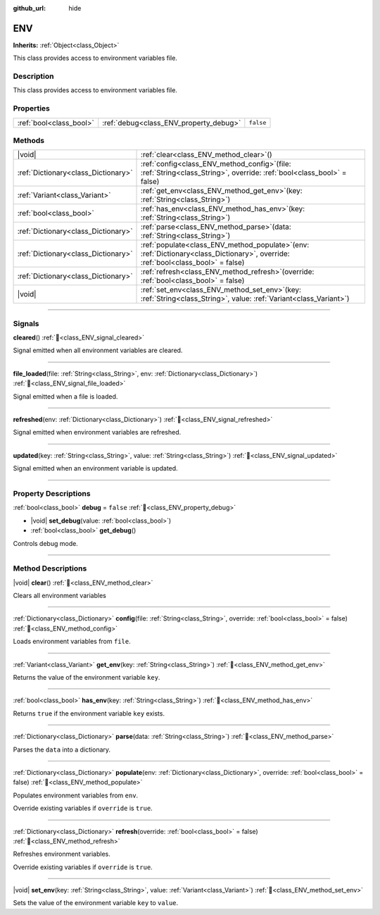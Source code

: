 :github_url: hide

.. DO NOT EDIT THIS FILE!!!
.. Generated automatically from Godot engine sources.
.. Generator: https://github.com/blazium-engine/blazium/tree/4.3/doc/tools/make_rst.py.
.. XML source: https://github.com/blazium-engine/blazium/tree/4.3/modules/blazium_sdk/doc_classes/ENV.xml.

.. _class_ENV:

ENV
===

**Inherits:** :ref:`Object<class_Object>`

This class provides access to environment variables file.

.. rst-class:: classref-introduction-group

Description
-----------

This class provides access to environment variables file.

.. rst-class:: classref-reftable-group

Properties
----------

.. table::
   :widths: auto

   +-------------------------+----------------------------------------+-----------+
   | :ref:`bool<class_bool>` | :ref:`debug<class_ENV_property_debug>` | ``false`` |
   +-------------------------+----------------------------------------+-----------+

.. rst-class:: classref-reftable-group

Methods
-------

.. table::
   :widths: auto

   +-------------------------------------+-----------------------------------------------------------------------------------------------------------------------------------------+
   | |void|                              | :ref:`clear<class_ENV_method_clear>`\ (\ )                                                                                              |
   +-------------------------------------+-----------------------------------------------------------------------------------------------------------------------------------------+
   | :ref:`Dictionary<class_Dictionary>` | :ref:`config<class_ENV_method_config>`\ (\ file\: :ref:`String<class_String>`, override\: :ref:`bool<class_bool>` = false\ )            |
   +-------------------------------------+-----------------------------------------------------------------------------------------------------------------------------------------+
   | :ref:`Variant<class_Variant>`       | :ref:`get_env<class_ENV_method_get_env>`\ (\ key\: :ref:`String<class_String>`\ )                                                       |
   +-------------------------------------+-----------------------------------------------------------------------------------------------------------------------------------------+
   | :ref:`bool<class_bool>`             | :ref:`has_env<class_ENV_method_has_env>`\ (\ key\: :ref:`String<class_String>`\ )                                                       |
   +-------------------------------------+-----------------------------------------------------------------------------------------------------------------------------------------+
   | :ref:`Dictionary<class_Dictionary>` | :ref:`parse<class_ENV_method_parse>`\ (\ data\: :ref:`String<class_String>`\ )                                                          |
   +-------------------------------------+-----------------------------------------------------------------------------------------------------------------------------------------+
   | :ref:`Dictionary<class_Dictionary>` | :ref:`populate<class_ENV_method_populate>`\ (\ env\: :ref:`Dictionary<class_Dictionary>`, override\: :ref:`bool<class_bool>` = false\ ) |
   +-------------------------------------+-----------------------------------------------------------------------------------------------------------------------------------------+
   | :ref:`Dictionary<class_Dictionary>` | :ref:`refresh<class_ENV_method_refresh>`\ (\ override\: :ref:`bool<class_bool>` = false\ )                                              |
   +-------------------------------------+-----------------------------------------------------------------------------------------------------------------------------------------+
   | |void|                              | :ref:`set_env<class_ENV_method_set_env>`\ (\ key\: :ref:`String<class_String>`, value\: :ref:`Variant<class_Variant>`\ )                |
   +-------------------------------------+-----------------------------------------------------------------------------------------------------------------------------------------+

.. rst-class:: classref-section-separator

----

.. rst-class:: classref-descriptions-group

Signals
-------

.. _class_ENV_signal_cleared:

.. rst-class:: classref-signal

**cleared**\ (\ ) :ref:`🔗<class_ENV_signal_cleared>`

Signal emitted when all environment variables are cleared.

.. rst-class:: classref-item-separator

----

.. _class_ENV_signal_file_loaded:

.. rst-class:: classref-signal

**file_loaded**\ (\ file\: :ref:`String<class_String>`, env\: :ref:`Dictionary<class_Dictionary>`\ ) :ref:`🔗<class_ENV_signal_file_loaded>`

Signal emitted when a file is loaded.

.. rst-class:: classref-item-separator

----

.. _class_ENV_signal_refreshed:

.. rst-class:: classref-signal

**refreshed**\ (\ env\: :ref:`Dictionary<class_Dictionary>`\ ) :ref:`🔗<class_ENV_signal_refreshed>`

Signal emitted when environment variables are refreshed.

.. rst-class:: classref-item-separator

----

.. _class_ENV_signal_updated:

.. rst-class:: classref-signal

**updated**\ (\ key\: :ref:`String<class_String>`, value\: :ref:`String<class_String>`\ ) :ref:`🔗<class_ENV_signal_updated>`

Signal emitted when an environment variable is updated.

.. rst-class:: classref-section-separator

----

.. rst-class:: classref-descriptions-group

Property Descriptions
---------------------

.. _class_ENV_property_debug:

.. rst-class:: classref-property

:ref:`bool<class_bool>` **debug** = ``false`` :ref:`🔗<class_ENV_property_debug>`

.. rst-class:: classref-property-setget

- |void| **set_debug**\ (\ value\: :ref:`bool<class_bool>`\ )
- :ref:`bool<class_bool>` **get_debug**\ (\ )

Controls debug mode.

.. rst-class:: classref-section-separator

----

.. rst-class:: classref-descriptions-group

Method Descriptions
-------------------

.. _class_ENV_method_clear:

.. rst-class:: classref-method

|void| **clear**\ (\ ) :ref:`🔗<class_ENV_method_clear>`

Clears all environment variables

.. rst-class:: classref-item-separator

----

.. _class_ENV_method_config:

.. rst-class:: classref-method

:ref:`Dictionary<class_Dictionary>` **config**\ (\ file\: :ref:`String<class_String>`, override\: :ref:`bool<class_bool>` = false\ ) :ref:`🔗<class_ENV_method_config>`

Loads environment variables from ``file``.

.. rst-class:: classref-item-separator

----

.. _class_ENV_method_get_env:

.. rst-class:: classref-method

:ref:`Variant<class_Variant>` **get_env**\ (\ key\: :ref:`String<class_String>`\ ) :ref:`🔗<class_ENV_method_get_env>`

Returns the value of the environment variable ``key``.

.. rst-class:: classref-item-separator

----

.. _class_ENV_method_has_env:

.. rst-class:: classref-method

:ref:`bool<class_bool>` **has_env**\ (\ key\: :ref:`String<class_String>`\ ) :ref:`🔗<class_ENV_method_has_env>`

Returns ``true`` if the environment variable ``key`` exists.

.. rst-class:: classref-item-separator

----

.. _class_ENV_method_parse:

.. rst-class:: classref-method

:ref:`Dictionary<class_Dictionary>` **parse**\ (\ data\: :ref:`String<class_String>`\ ) :ref:`🔗<class_ENV_method_parse>`

Parses the ``data`` into a dictionary.

.. rst-class:: classref-item-separator

----

.. _class_ENV_method_populate:

.. rst-class:: classref-method

:ref:`Dictionary<class_Dictionary>` **populate**\ (\ env\: :ref:`Dictionary<class_Dictionary>`, override\: :ref:`bool<class_bool>` = false\ ) :ref:`🔗<class_ENV_method_populate>`

Populates environment variables from ``env``.

Override existing variables if ``override`` is ``true``.

.. rst-class:: classref-item-separator

----

.. _class_ENV_method_refresh:

.. rst-class:: classref-method

:ref:`Dictionary<class_Dictionary>` **refresh**\ (\ override\: :ref:`bool<class_bool>` = false\ ) :ref:`🔗<class_ENV_method_refresh>`

Refreshes environment variables.

Override existing variables if ``override`` is ``true``.

.. rst-class:: classref-item-separator

----

.. _class_ENV_method_set_env:

.. rst-class:: classref-method

|void| **set_env**\ (\ key\: :ref:`String<class_String>`, value\: :ref:`Variant<class_Variant>`\ ) :ref:`🔗<class_ENV_method_set_env>`

Sets the value of the environment variable ``key`` to ``value``.

.. |virtual| replace:: :abbr:`virtual (This method should typically be overridden by the user to have any effect.)`
.. |const| replace:: :abbr:`const (This method has no side effects. It doesn't modify any of the instance's member variables.)`
.. |vararg| replace:: :abbr:`vararg (This method accepts any number of arguments after the ones described here.)`
.. |constructor| replace:: :abbr:`constructor (This method is used to construct a type.)`
.. |static| replace:: :abbr:`static (This method doesn't need an instance to be called, so it can be called directly using the class name.)`
.. |operator| replace:: :abbr:`operator (This method describes a valid operator to use with this type as left-hand operand.)`
.. |bitfield| replace:: :abbr:`BitField (This value is an integer composed as a bitmask of the following flags.)`
.. |void| replace:: :abbr:`void (No return value.)`
